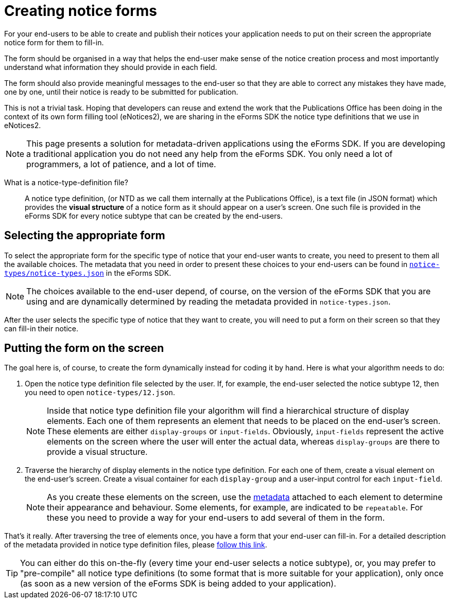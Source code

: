 = Creating notice forms

For your end-users to be able to create and publish their notices your application needs to put on their screen the appropriate notice form for them to fill-in. 

The form should be organised in a way that helps the end-user make sense of the notice creation process and most importantly understand what information they should provide in each field.

The form should also provide meaningful messages to the end-user so that they are able to correct any mistakes they have made, one by one, until their notice is ready to be submitted for publication.

This is not a trivial task. Hoping that developers can reuse and extend the work that the Publications Office has been doing in the context of its own form filling tool (eNotices2), we are sharing in the eForms SDK the notice type definitions that we use in eNotices2.

NOTE: This page presents a solution for metadata-driven applications using the eForms SDK. If you are developing a traditional application you do not need any help from the eForms SDK. You only need a lot of programmers, a lot of patience, and a lot of time.

What is a notice-type-definition file?::
A notice type definition, (or NTD as we call them internally at the Publications Office), is a text file (in JSON format) which provides the *visual structure* of a notice form as it should appear on a user's screen. One such file is provided in the eForms SDK for every notice subtype that can be created by the end-users.

== Selecting the appropriate form
To select the appropriate form for the specific type of notice that your end-user wants to create, you need to present to them all the available choices. The metadata that you need in order to present these choices to your end-users can be found in link:https://github.com/OP-TED/eForms-SDK/blob/{eforms_version}/notice-types/notice-types.json[`notice-types/notice-types.json`] in the eForms SDK. 

NOTE: The choices available to the end-user depend, of course, on the version of the eForms SDK that you are using and are dynamically determined by reading the metadata provided in `notice-types.json`. 

After the user selects the specific type of notice that they want to create, you will need to put a form on their screen so that they can fill-in their notice.

== Putting the form on the screen

The goal here is, of course, to create the form dynamically instead for coding it by hand. Here is what your algorithm needs to do:

1. Open the notice type definition file selected by the user. If, for example, the end-user selected the notice subtype 12, then you need to open `notice-types/12.json`. +
+ 
NOTE: Inside that notice type definition file your algorithm will find a hierarchical structure of display elements. Each one of them represents an element that needs to be placed on the end-user's screen. These elements are either `display-groups` or `input-fields`. Obviously, `input-fields` represent the active elements on the screen where the user will enter the actual data, whereas `display-groups` are there to provide a visual structure.


2. Traverse the hierarchy of display elements in the notice type definition. For each one of them, create a visual element on the end-user's screen. Create a visual container for each `display-group` and a user-input control for each `input-field`. + 
+ 
NOTE: As you create these elements on the screen, use the xref:eforms:notice-types:index.adoc[metadata] attached to each element to determine their appearance and behaviour. Some elements, for example, are indicated to be `repeatable`. For these you need to provide a way for your end-users to add several of them in the form.

That's it really. After traversing the tree of elements once, you have a form that your end-user can fill-in. For a detailed description of the metadata provided in notice type definition files, please xref:eforms:notice-types:index.adoc[follow this link].

TIP: You can either do this on-the-fly (every time your end-user selects a notice subtype), or, you may prefer to "pre-compile" all notice type definitions (to some format that is more suitable for your application), only once (as soon as a new version of the eForms SDK is being added to your application).